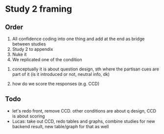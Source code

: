 
* Study 2 framing

** Order
2. All confidence coding into one thing and add at the end as bridge between studies
3. Study 2 to appendix
4. Nuke it
1. We replicated one of the condition


1) conceptually it is about question design, sth where the partisan cues are part of it (is it introduced or not, neutral info, dk)

2) how do we score the responses (e.g. CCD)

** Todo

- let's redo front, remove CCD. other conditions are about q design, CCD is about scoring
- Lucas: take out CCD, redo tables and graphs, combine studies for new backend result, new table/graph for that as well
